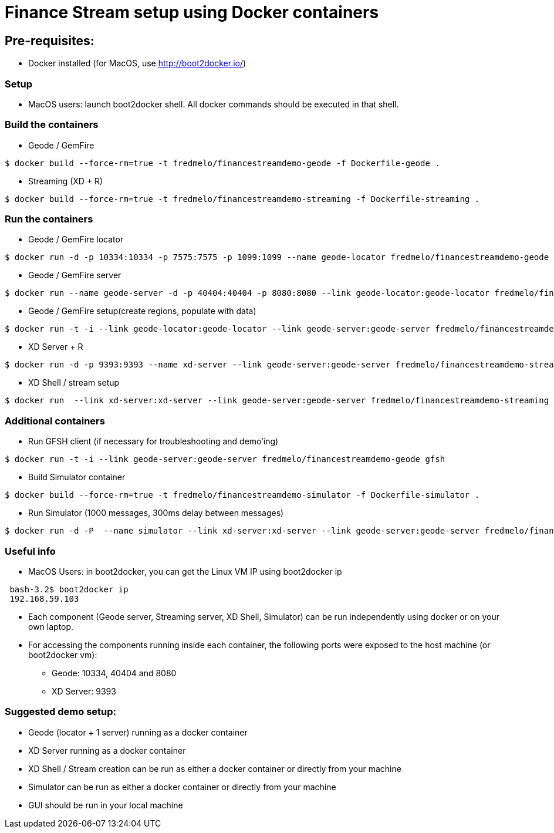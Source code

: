 # Finance Stream setup using Docker containers

##  Pre-requisites:
- Docker installed (for MacOS, use http://boot2docker.io/)

### Setup
- MacOS users: launch boot2docker shell. All docker commands should be executed in that shell.

### Build the containers

- Geode / GemFire

[source,bash]
----
$ docker build --force-rm=true -t fredmelo/financestreamdemo-geode -f Dockerfile-geode . 
----

 - Streaming (XD + R)
 
[source,bash]
----
$ docker build --force-rm=true -t fredmelo/financestreamdemo-streaming -f Dockerfile-streaming .
----

### Run the containers

- Geode / GemFire locator

[source,bash]
----
$ docker run -d -p 10334:10334 -p 7575:7575 -p 1099:1099 --name geode-locator fredmelo/financestreamdemo-geode sh data/startLocator.sh
----

- Geode / GemFire server

[source,bash]
----
$ docker run --name geode-server -d -p 40404:40404 -p 8080:8080 --link geode-locator:geode-locator fredmelo/financestreamdemo-geode sh data/startServer.sh
----

- Geode / GemFire setup(create regions, populate with data)

[source,bash]
----
$ docker run -t -i --link geode-locator:geode-locator --link geode-server:geode-server fredmelo/financestreamdemo-geode sh data/setup.sh
----


- XD Server + R 

[source,bash]
----
$ docker run -d -p 9393:9393 --name xd-server --link geode-server:geode-server fredmelo/financestreamdemo-streaming sh streaming/startXD.sh
----

- XD Shell / stream setup

[source,bash]
----
$ docker run  --link xd-server:xd-server --link geode-server:geode-server fredmelo/financestreamdemo-streaming sh streaming/startStreaming.sh
----

### Additional containers

 - Run GFSH client (if necessary for troubleshooting and demo'ing)
 
[source,bash]
----
$ docker run -t -i --link geode-server:geode-server fredmelo/financestreamdemo-geode gfsh
----
 
 - Build Simulator container
 
[source,bash]
----
$ docker build --force-rm=true -t fredmelo/financestreamdemo-simulator -f Dockerfile-simulator .
----
 
 - Run Simulator (1000 messages, 300ms delay between messages)
 
[source,bash]
----
$ docker run -d -P  --name simulator --link xd-server:xd-server --link geode-server:geode-server fredmelo/financestreamdemo-simulator ./gradlew run
----

### Useful info

- MacOS Users: in boot2docker, you can get the Linux VM IP using boot2docker ip

----
 bash-3.2$ boot2docker ip
 192.168.59.103
----

- Each component (Geode server, Streaming server, XD Shell, Simulator) can be run independently using docker or on your own laptop.
- For accessing the components running inside each container, the following ports were exposed to the host machine (or boot2docker vm):
* Geode: 10334, 40404 and 8080
* XD Server: 9393

### Suggested demo setup:

- Geode (locator + 1 server) running as a docker container
- XD Server running as a docker container
- XD Shell / Stream creation can be run as either a docker container or directly from your machine
- Simulator can be run as either a docker container or directly from your machine
- GUI should be run in your local machine 

